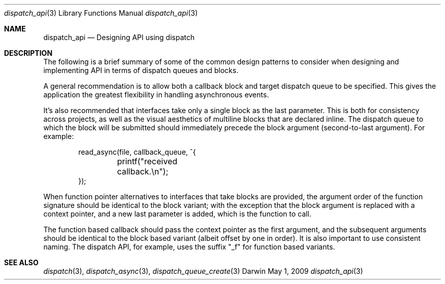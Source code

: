 .\" Copyright (c) 2008-2009 Apple Inc. All rights reserved.
.Dd May 1, 2009
.Dt dispatch_api 3
.Os Darwin
.Sh NAME
.Nm dispatch_api
.Nd Designing API using dispatch
.Sh DESCRIPTION
The following is a brief summary of some of the common design patterns to
consider when designing and implementing API in terms of dispatch queues
and blocks.
.Pp
A general recommendation is to allow both a callback block and target dispatch
queue to be specified.
This gives the application the greatest flexibility in handling asynchronous
events.
.Pp
It's also recommended that interfaces take only a single block as the last
parameter.
This is both for consistency across projects, as well as the visual aesthetics
of multiline blocks that are declared inline.
The dispatch queue to which the block will be submitted should immediately
precede the block argument (second-to-last argument).
For example:
.Bd -literal -offset indent
read_async(file, callback_queue, ^{
	printf("received callback.\\n");
});
.Ed
.Pp
When function pointer alternatives to interfaces that take blocks are provided,
the argument order of the function signature should be identical to the block
variant; with the exception that the block argument is replaced with a context
pointer, and a new last parameter is added, which is the function to call.
.Pp
The function based callback should pass the context pointer as the first
argument, and the subsequent arguments should be identical to the block based
variant (albeit offset by one in order).
It is also important to use consistent naming.
The dispatch API, for example, uses the suffix "_f" for function based variants.
.Sh SEE ALSO
.Xr dispatch 3 ,
.Xr dispatch_async 3 ,
.Xr dispatch_queue_create 3
